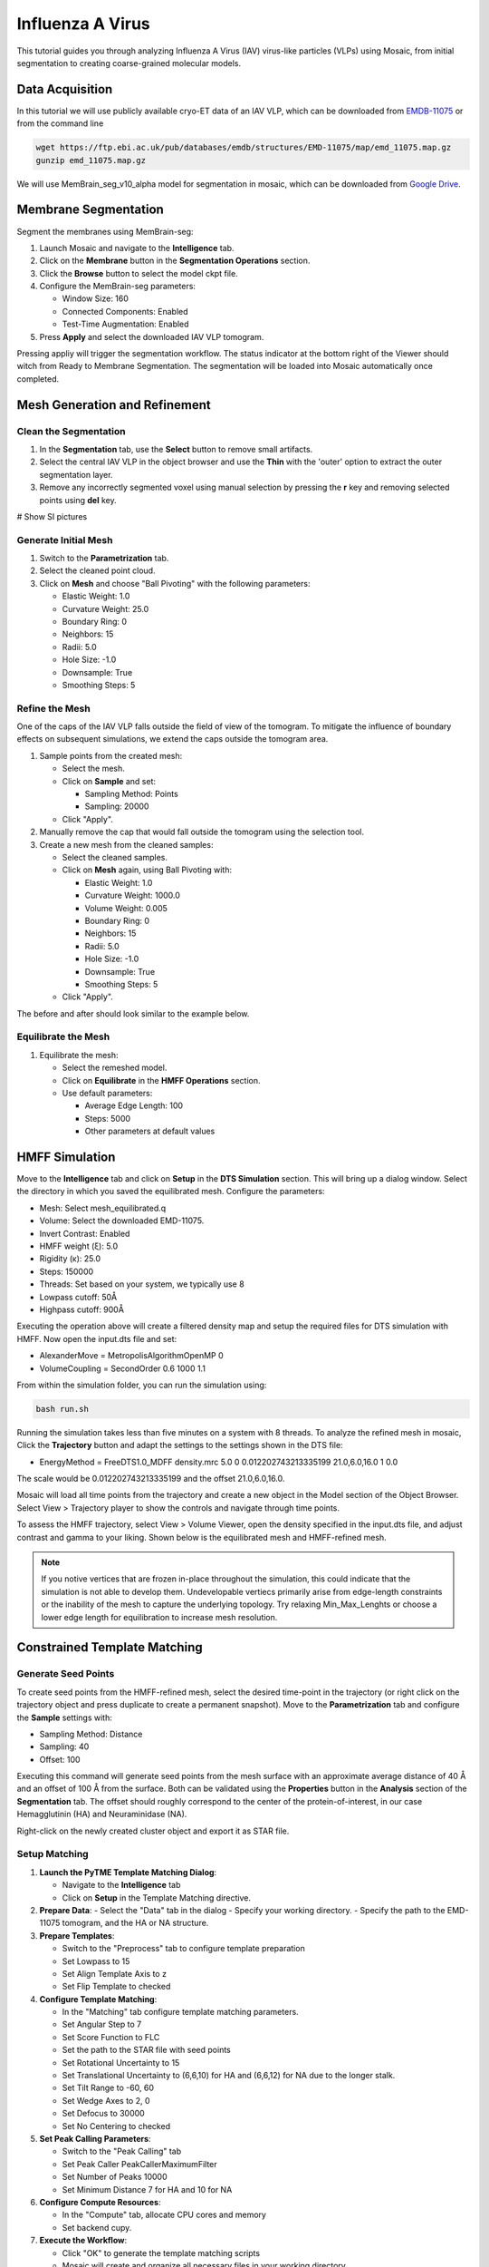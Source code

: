=================
Influenza A Virus
=================

This tutorial guides you through analyzing Influenza A Virus (IAV) virus-like particles (VLPs) using Mosaic, from initial segmentation to creating coarse-grained molecular models.

Data Acquisition
----------------

In this tutorial we will use publicly available cryo-ET data of an IAV VLP, which can be downloaded from `EMDB-11075 <https://www.ebi.ac.uk/emdb/EMD-11075>`_ or from the command line

.. code-block:: bash

   wget https://ftp.ebi.ac.uk/pub/databases/emdb/structures/EMD-11075/map/emd_11075.map.gz
   gunzip emd_11075.map.gz


We will use MemBrain_seg_v10_alpha model for segmentation in mosaic, which can be downloaded from `Google Drive <https://drive.google.com/file/d/1tSQIz_UCsQZNfyHg0RxD-4meFgolszo8/view>`_.


Membrane Segmentation
---------------------

Segment the membranes using MemBrain-seg:

1. Launch Mosaic and navigate to the **Intelligence** tab.
2. Click on the **Membrane** button in the **Segmentation Operations** section.
3. Click the **Browse** button to select the model ckpt file.
4. Configure the MemBrain-seg parameters:

   - Window Size: 160
   - Connected Components: Enabled
   - Test-Time Augmentation: Enabled
5. Press **Apply** and select the downloaded IAV VLP tomogram.

Pressing appliy will trigger the segmentation workflow. The status indicator at the bottom right of the Viewer should witch from Ready to Membrane Segmentation. The segmentation will be loaded into Mosaic automatically once completed.


Mesh Generation and Refinement
------------------------------


Clean the Segmentation
^^^^^^^^^^^^^^^^^^^^^^

1. In the **Segmentation** tab, use the **Select** button to remove small artifacts.
2. Select the central IAV VLP in the object browser and use the **Thin** with the 'outer' option to extract the outer segmentation layer.
3. Remove any incorrectly segmented voxel using manual selection by pressing the **r** key and removing selected points using **del** key.

# Show SI pictures


Generate Initial Mesh
^^^^^^^^^^^^^^^^^^^^^

1. Switch to the **Parametrization** tab.
2. Select the cleaned point cloud.
3. Click on **Mesh** and choose "Ball Pivoting" with the following parameters:

   - Elastic Weight: 1.0
   - Curvature Weight: 25.0
   - Boundary Ring: 0
   - Neighbors: 15
   - Radii: 5.0
   - Hole Size: -1.0
   - Downsample: True
   - Smoothing Steps: 5

Refine the Mesh
^^^^^^^^^^^^^^^

One of the caps of the IAV VLP falls outside the field of view of the tomogram. To mitigate the influence of boundary effects on subsequent simulations, we extend the caps outside the tomogram area.

1. Sample points from the created mesh:

   - Select the mesh.
   - Click on **Sample** and set:

     - Sampling Method: Points
     - Sampling: 20000

   - Click "Apply".

2. Manually remove the cap that would fall outside the tomogram using the selection tool.

3. Create a new mesh from the cleaned samples:

   - Select the cleaned samples.
   - Click on **Mesh** again, using Ball Pivoting with:

     - Elastic Weight: 1.0
     - Curvature Weight: 1000.0
     - Volume Weight: 0.005
     - Boundary Ring: 0
     - Neighbors: 15
     - Radii: 5.0
     - Hole Size: -1.0
     - Downsample: True
     - Smoothing Steps: 5

   - Click "Apply".


The before and after should look similar to the example below.


Equilibrate the Mesh
^^^^^^^^^^^^^^^^^^^^

1. Equilibrate the mesh:

   - Select the remeshed model.
   - Click on **Equilibrate** in the **HMFF Operations** section.
   - Use default parameters:

     - Average Edge Length: 100
     - Steps: 5000
     - Other parameters at default values


HMFF Simulation
---------------

Move to the **Intelligence** tab and click on **Setup** in the **DTS Simulation** section. This will bring up a dialog window. Select the directory in which you saved the equilibrated mesh. Configure the parameters:

- Mesh: Select mesh_equilibrated.q
- Volume: Select the downloaded EMD-11075.
- Invert Contrast: Enabled
- HMFF weight (ξ): 5.0
- Rigidity (κ): 25.0
- Steps: 150000
- Threads: Set based on your system, we typically use 8
- Lowpass cutoff: 50Å
- Highpass cutoff: 900Å

Executing the operation above will create a filtered density map and setup the required files for DTS simulation with HMFF. Now open the input.dts file and set:

- AlexanderMove   = MetropolisAlgorithmOpenMP 0
- VolumeCoupling  = SecondOrder 0.6 1000 1.1

From within the simulation folder, you can run the simulation using:

.. code-block:: bash

      bash run.sh

Running the simulation takes less than five minutes on a system with 8 threads. To analyze the refined mesh in mosaic, Click the **Trajectory** button and adapt the settings to the settings shown in the DTS file:

- EnergyMethod = FreeDTS1.0_MDFF density.mrc 5.0 0 0.012202743213335199 21.0,6.0,16.0 1 0.0

The scale would be 0.012202743213335199 and the offset 21.0,6.0,16.0.

Mosaic will load all time points from the trajectory and create a new object in the Model section of the Object Browser. Select View > Trajectory player to show the controls and navigate through time points.

To assess the HMFF trajectory, select View > Volume Viewer, open the density specified in the input.dts file, and adjust contrast and gamma to your liking. Shown below is the equilibrated mesh and HMFF-refined mesh.


.. note::

   If you notive vertices that are frozen in-place throughout the simulation, this could indicate that the simulation is not able to develop them. Undevelopable vertiecs primarily arise from edge-length constraints or the inability of the mesh to capture the underlying topology. Try relaxing Min_Max_Lenghts or choose a lower edge length for equilibration to increase mesh resolution.


Constrained Template Matching
-----------------------------

Generate Seed Points
^^^^^^^^^^^^^^^^^^^^

To create seed points from the HMFF-refined mesh, select the desired time-point in the trajectory (or right click on the trajectory object and press duplicate to create a permanent snapshot). Move to the **Parametrization** tab and configure the **Sample** settings with:

- Sampling Method: Distance
- Sampling: 40
- Offset: 100

Executing this command will generate seed points from the mesh surface with an approximate average distance of 40 Å and an offset of 100 Å from the surface. Both can be validated using the **Properties** button in the **Analysis** section of the **Segmentation** tab. The offset should roughly correspond to the center of the protein-of-interest, in our case Hemagglutinin (HA) and Neuraminidase (NA).

Right-click on the newly created cluster object and export it as STAR file.


Setup Matching
^^^^^^^^^^^^^^

1. **Launch the PyTME Template Matching Dialog**:

   - Navigate to the **Intelligence** tab
   - Click on **Setup** in the Template Matching directive.

2. **Prepare Data**:
   - Select the "Data" tab in the dialog
   - Specify your working directory.
   - Specify the path to the EMD-11075 tomogram, and the HA or NA structure.

3. **Prepare Templates**:

   - Switch to the "Preprocess" tab to configure template preparation
   - Set Lowpass to 15
   - Set Align Template Axis to z
   - Set Flip Template to checked

4. **Configure Template Matching**:

   - In the "Matching" tab configure template matching parameters.
   - Set Angular Step to 7
   - Set Score Function to FLC
   - Set the path to the STAR file with seed points
   - Set Rotational Uncertainty to 15
   - Set Translational Uncertainty to (6,6,10) for HA and (6,6,12) for NA due to the longer stalk.
   - Set Tilt Range to -60, 60
   - Set Wedge Axes to 2, 0
   - Set Defocus to 30000
   - Set No Centering to checked

5. **Set Peak Calling Parameters**:

   - Switch to the "Peak Calling" tab
   - Set Peak Caller PeakCallerMaximumFilter
   - Set Number of Peaks 10000
   - Set Minimum Distance 7 for HA and 10 for NA

6. **Configure Compute Resources**:

   - In the "Compute" tab, allocate CPU cores and memory
   - Set backend cupy.

7. **Execute the Workflow**:

   - Click "OK" to generate the template matching scripts
   - Mosaic will create and organize all necessary files in your working directory
   - Run the generated scripts to perform template matching


Filter and Refine Results
^^^^^^^^^^^^^^^^^^^^^^^^^

1. Keep the top 97% of NA picks by score.
2. Remove HA picks that are within 7 voxels of NA picks to avoid clashes.
3. Visualize and verify the distribution in Mosaic.


Backmapping to Coarse-Grained Models
------------------------------------

1. Remesh the HMFF-refined structure:

   - Select the mesh.
   -  **Remesh** and set the target edge length to 40Å.

2. Map proteins to vertices:

   - In Mosaic, use the **Backmapping** tool from the **HMFF Operations** section.
   - Map each picked protein to the nearest vertex.

3. Run TS2CG to generate a coarse-grained model:

   .. code-block:: bash

      # Use PLM utility to create a bilayer
      ts2cg.py PLM -f mesh.obj -o bilayer_mesh.obj -w 3.8

      # Use PCG utility to populate with lipids
      ts2cg.py PCG -f bilayer_mesh.obj -o cg_system.gro -a 0.64 -l POPC

      # Insert proteins with appropriate offsets
      ts2cg.py PAI -f cg_system.gro -p HA.pdb NA.pdb -o final_system.gro -z 12

4. The final model can be used for molecular dynamics simulations with GROMACS or visualization with VMD/ChimeraX.

Conclusion
----------

You have now completed the entire workflow for analyzing IAV virus-like particles, from tomogram segmentation to creating a detailed molecular model. This model can be used for further structural analysis or as starting configurations for molecular simulations.

References
----------

- MemBrain-seg: Lamm et al. (2024). bioRxiv, doi.org/10.1101/2024.01.05.574336
- FreeDTS: [Citation for FreeDTS]
- PyTME: [Citation for PyTME]
- TS2CG: [Citation for TS2CG]
- AlphaFold 2: Jumper et al. (2021). Nature, 596(7873), 583-589.
- AlphaFold Multimer: Evans et al. (2021). bioRxiv, doi.org/10.1101/2021.10.04.463034